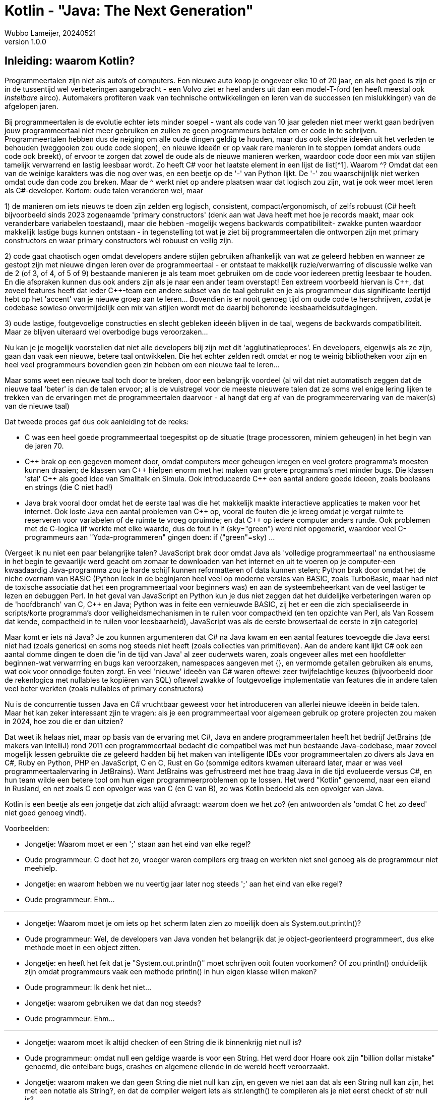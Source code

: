 = Kotlin - "Java: The Next Generation"
Wubbo Lameijer, 20240521
v1.0.0

== Inleiding: waarom Kotlin?

Programmeertalen zijn niet als auto's of computers. Een nieuwe auto koop je ongeveer elke 10 of 20 jaar, en als het goed is zijn er in de tussentijd wel verbeteringen aangebracht - een Volvo ziet er heel anders uit dan een model-T-ford (en heeft meestal ook _instelbare_ airco). Automakers profiteren vaak van technische ontwikkelingen en leren van de successen (en mislukkingen) van de afgelopen jaren.

Bij programmeertalen is de evolutie echter iets minder soepel - want als code van 10 jaar geleden niet meer werkt gaan bedrijven jouw programmeertaal niet meer gebruiken en zullen ze geen programmeurs betalen om er code in te schrijven. Programmeertalen hebben dus de neiging om alle oude dingen geldig te houden, maar dus ook slechte ideeën uit het verleden te behouden (weggooien zou oude code slopen), en nieuwe ideeën er op vaak rare manieren in te stoppen (omdat anders oude code ook breekt), of ervoor te zorgen dat zowel de oude als de nieuwe manieren werken, waardoor code door een mix van stijlen tamelijk verwarrend en lastig leesbaar wordt. Zo heeft C# voor het laatste element in een lijst de list[^1]. Waarom ^? Omdat dat een van de weinige karakters was die nog over was, en een beetje op de '-' van Python lijkt. De '-'  zou waarschijnlijk niet werken omdat oude dan code zou breken. Maar de ^ werkt niet op andere plaatsen waar dat logisch zou zijn, wat je ook weer moet leren als C#-developer. Kortom: oude talen veranderen wel, maar 

1) de manieren om iets nieuws te doen zijn zelden erg logisch, consistent, compact/ergonomisch, of zelfs robuust (C# heeft bijvoorbeeld sinds 2023 zogenaamde 'primary constructors' (denk aan wat Java heeft met hoe je records maakt, maar ook veranderbare variabelen toestaand), maar die hebben -mogelijk wegens backwards compatibiliteit- zwakke punten waardoor makkelijk lastige bugs kunnen ontstaan - in tegenstelling tot wat je ziet bij programmeertalen die ontworpen zijn met primary constructors en waar primary constructors wèl robuust en veilig zijn.

2) code gaat chaotisch ogen omdat developers andere stijlen gebruiken afhankelijk van wat ze geleerd hebben en wanneer ze gestopt zijn met nieuwe dingen leren over de programmeertaal - er ontstaat te makkelijk ruzie/verwarring of discussie welke van de 2 (of 3, of 4, of 5 of 9) bestaande manieren je als team moet gebruiken om de code voor iedereen prettig leesbaar te houden. En die afspraken kunnen dus ook anders zijn als je naar een ander team overstapt! Een extreem voorbeeld hiervan is {cpp}, dat zoveel features heeft dat ieder {cpp}-team een andere subset van de taal gebruikt en je als programmeur dus significante leertijd hebt op het 'accent' van je nieuwe groep aan te leren... Bovendien is er nooit genoeg tijd om oude code te herschrijven, zodat je codebase sowieso onvermijdelijk een mix van stijlen wordt met de daarbij behorende leesbaarheidsuitdagingen.

3) oude lastige, foutgevoelige constructies en slecht gebleken ideeën blijven in de taal, wegens de backwards compatibiliteit. Maar ze blijven uiteraard wel overbodige bugs veroorzaken...

Nu kan je je mogelijk voorstellen dat niet alle developers blij zijn met dit 'agglutinatieproces'. En developers, eigenwijs als ze zijn, gaan dan vaak een nieuwe, betere taal ontwikkelen. Die het echter zelden redt omdat er nog te weinig bibliotheken voor zijn en heel veel programmeurs bovendien geen zin hebben om een nieuwe taal te leren...

Maar soms weet een nieuwe taal toch door te breken, door een belangrijk voordeel (al wil dat niet automatisch zeggen dat de nieuwe taal 'beter' is dan de talen ervoor; al is de vuistregel voor de meeste nieuwere talen dat ze soms wel enige lering lijken te trekken van de ervaringen met de programmeertalen daarvoor - al hangt dat erg af van de programmeerervaring van de maker(s) van de nieuwe taal)

Dat tweede proces gaf dus ook aanleiding tot de reeks:

- C was een heel goede programmeertaal toegespitst op de situatie (trage processoren, miniem geheugen) in het begin van de jaren 70. 

- {cpp} brak op een gegeven moment door, omdat computers meer geheugen kregen en veel grotere programma's moesten kunnen draaien; de klassen van {cpp} hielpen enorm met het maken van grotere programma's met minder bugs. Die klassen 'stal' C++ als goed idee van Smalltalk en Simula. Ook introduceerde {cpp} een aantal andere goede ideeen, zoals booleans en strings (die C niet had!)
 
- Java brak vooral door omdat het de eerste taal was die het makkelijk maakte interactieve applicaties te maken voor het internet. Ook loste Java een aantal problemen van {cpp} op, vooral de fouten die je kreeg omdat je vergat ruimte te reserveren voor variabelen of de ruimte te vroeg opruimde; en dat {cpp} op iedere computer anders runde. Ook problemen met de C-logica (if werkte met elke waarde, dus de fout in if (sky="green") werd niet opgemerkt, waardoor veel C-programmeurs aan "Yoda-programmeren" gingen doen: if ("green"=sky) ...

(Vergeet ik nu niet een paar belangrijke talen? JavaScript brak door omdat Java als 'volledige programmeertaal' na enthousiasme in het begin te gevaarlijk werd geacht om zomaar te downloaden van het internet en uit te voeren op je computer-een kwaadaardig Java-programma zou je harde schijf kunnen reformatteren of data kunnen stelen; Python brak door omdat het de niche overnam van BASIC (Python leek in de beginjaren heel veel op moderne versies van BASIC, zoals TurboBasic, maar had niet de toxische associatie dat het een programmeertaal voor beginners was) en aan de systeembeheerkant van de veel lastiger te lezen en debuggen Perl. In het geval van JavaScript en Python kun je dus niet zeggen dat het duidelijke verbeteringen waren op de 'hoofdbranch' van C, C++ en Java; Python was in feite een vernieuwde BASIC, zij het er een die zich specialiseerde in scripts/korte programma's door veiligheidsmechanismen in te ruilen voor compactheid (en ten opzichte van Perl, als Van Rossem dat kende, compactheid in te ruilen voor leesbaarheid), JavaScript was als de eerste browsertaal de eerste in zijn categorie)

Maar komt er iets ná Java? Je zou kunnen argumenteren dat C# na Java kwam en een aantal features toevoegde die Java eerst niet had (zoals generics) en soms nog steeds niet heeft (zoals collecties van primitieven). Aan de andere kant lijkt C# ook een aantal domme dingen te doen die 'in de tijd van Java' al zeer ouderwets waren, zoals ongeveer alles met een hoofdletter beginnen-wat verwarrring en bugs kan veroorzaken, namespaces aangeven met {}, en vermomde getallen gebruiken als enums, wat ook voor onnodige fouten zorgt. En veel 'nieuwe' ideeën van C# waren oftewel zeer twijfelachtige keuzes (bijvoorbeeld door de rekenlogica met nullables te kopiëren van SQL) oftewel zwakke of foutgevoelige implementatie van features die in andere talen veel beter werkten (zoals nullables of primary constructors)

Nu is de concurrentie tussen Java en C# vruchtbaar geweest voor het introduceren van allerlei nieuwe ideeën in beide talen. Maar het kan zeker interessant zjin te vragen: als je een programmeertaal voor algemeen gebruik op grotere projecten zou maken in 2024, hoe zou die er dan uitzien? 

Dat weet ik helaas niet, maar op basis van de ervaring met C#, Java en andere programmeertalen heeft het bedrijf JetBrains (de makers van IntelliJ) rond 2011 een programmeertaal bedacht die compatibel was met hun bestaande Java-codebase, maar zoveel mogelijk lessen gebruikte die ze geleerd hadden bij het maken van intelligente IDEs voor programmeertalen zo divers als Java en C#, Ruby en Python, PHP en JavaScript, C en C++, Rust en Go (sommige editors kwamen uiteraard later, maar er was veel programmeertaalervaring in JetBrains). Want JetBrains was gefrustreerd met hoe traag Java in die tijd evolueerde versus C#, en hun team wilde een betere tool om hun eigen programmeerproblemen op te lossen. Het werd "Kotlin" genoemd, naar een eiland in Rusland, en net zoals C++ een opvolger was van C (en C van B), zo was Kotlin bedoeld als een opvolger van Java.

Kotlin is een beetje als een jongetje dat zich altijd afvraagt: waarom doen we het zo? (en antwoorden als 'omdat C het zo deed' niet goed genoeg vindt).

Voorbeelden:

- Jongetje: Waarom moet er een ';' staan aan het eind van elke regel?
- Oude programmeur: C doet het zo, vroeger waren compilers erg traag en werkten niet snel genoeg als de programmeur niet meehielp.
- Jongetje: en waarom hebben we nu veertig jaar later nog steeds ';' aan het eind van elke regel? 
- Oude programmeur: Ehm...
  
//-  
'''
//- 
  
- Jongetje: Waarom moet je om iets op het scherm laten zien zo moeilijk doen als System.out.println()?
- Oude programmeur: Wel, de developers van Java vonden het belangrijk dat je object-georienteerd programmeert, dus elke methode moet in een object zitten.
- Jongetje: en heeft het feit dat je "System.out.println()" moet schrijven ooit fouten voorkomen? Of zou println() onduidelijk zijn omdat programmeurs vaak een methode println() in hun eigen klasse willen maken?
- Oude programmeur: Ik denk het niet...
- Jongetje: waarom gebruiken we dat dan nog steeds?
- Oude programmeur: Ehm...

//-  
'''
//- 
  
- Jongetje: waarom moet ik altijd checken of een String die ik binnenkrijg niet null is?
- Oude programmeur: omdat null een geldige waarde is voor een String. Het werd door Hoare ook zijn "billion dollar mistake" genoemd, die ontelbare bugs, crashes en algemene ellende in de wereld heeft veroorzaakt.
- Jongetje: waarom maken we dan geen String die niet null kan zijn, en geven we niet aan dat als een String null kan zijn, het met een notatie als String?, en dat de compiler weigert iets als str.length() te compileren als je niet eerst checkt of str null is?
- Oude programmeur: Ehm...
  
'''  
  
Ik zou nog heel veel andere voorbeelden kunnen geven waardoor Kotlin je code korter en eenvoudiger maakt en bugs voorkomt. Dat wil niet zeggen dat Kotlin een wondermiddel is (je kunt geen webserver schrijven met één enkele letter, je kunt nog steeds bugs produceren met Kotlin) maar:

. de code wordt duidelijk korter (10-25%)
. een aantal fouten (NullPointerExceptions, 'break' vergeten in een switch statement, de verkeerde grenzen gebruiken in een for-loop, if (a=true)-fouten, problemen met het niet vinden van een item in een collectie als je een int zoekt in een collectie van Long, het per abuis veranderen van de waarden van parameters) worden automatisch voorkomen!
. een aantal dingen is versimpeld (geen int en Integer meer, alles is Int - over het algemeen zijn alle typen met hoofdletters en alle waarden (inclusief methoden) met kleine letters), if else werkt (ook) als ? :, dus geen ? :-operator meer nodig . geen .stream() meer nodig om ergens map of filter op toe te passen
. een aantal dingen zijn van andere talen overgenomen of zelfs verbeterd (string interpolation, maar compacter dan in Ruby. Extension functies, maar makkelijker te gebruiken dan in C#; properties, maar weer compacter dan in C#)
. modern programmeren (functioneel, met constanten en lambda's) is in Kotlin erg gemakkelijk!

Dus waarom deze opgave je aan wil sporen tot een Kotlin-projectje:

. Tenminste 1 afgestudeerde Java-deelnemer heeft nu een Kotlin-baan. Het kan je beroep worden!
. Mocht je een Android-mobiel hebben: Kotlin is de 'preferred language' voor Android, dus het kan je helpen een mooie mobiele app voor eigen gebruik (of zelfs voor de Google Play Store) te maken.
. Zelfs als je niet in Kotlin gaat werken bij een werkgever is Kotlin een bijna ideale 'middentaal'/default taal voor je eigen projecten; je kunt er alles mee wat je in Java kan (omdat het alle Java-bibliotheken kan gebruiken), maar je maakt er (nog) minder makkelijk fouten in dan in Java, en het is ongeveer even compact als (soms zelfs compacter dan) Python, en je hebt per feature minder denktijd/puzzeltijd nodig dan bij Rust. Als je in relatief weinig tijd relatief veel features wilt opleveren is (tenzij er toevallig al Python-bibliotheken voor al die features bestaan) Kotlin anno 2024 mogelijk de beste keus die er is.
. Als je Kotlin gebruikt leer je de meeste features van moderne programmeertalen kennen (niet allemaal natuurlijk, zelfs Kotlin is niet perfect, Kotlin's pattern matching loopt bijvoorbeeld achter op C# of Erlang). En dat blijkt erg handig te zijn als je ooit projecten in andere talen doet. Zo heb ik ooit bij een Python-project een teamlid geholpen omdat hij tekst moest genereren (denk "Succes: " + number + " item(s) created" -en complexer! In Kotlin weet je hoe je dat oplost (met "Succes: $number item(s) created"), en weet je hoe dat heet (string interpolation). Ik zocht toen 'string interpolation Python' op, en mijn collega was ontzettend blij dat ik hem leerde dat je in Python in plaats van "Succes: " + number + " item(s) created" tegenwoordig ook f"Succes: {number} item(s) created" kan gebruiken. Verwant is dat je sneller nieuwe features van andere talen leert gebruiken (zoals extension methods en primary constructor en nullable types in C#) omdat je ze toch al van Kotlin kent.
. Functioneel programmeren (met map, filter en constanten) lijkt de manier te zijn waarop programmeren zich deze jaren ontwikkelt. En als je dat wilt oefenen is Kotlin ideaal: JavaScript geeft zelden duidelijke foutmeldingen, en bij Java is het een stuk moeilijker ermee te oefenen omdat je met allerlei zijdelingse dingen moet bezighouden als dingen omzetten naar streams, of Collectors moet gebruiken, of primitieven expliciet moet omzetten in objecten. Als ik in Java op een functionele manier een string wil maken met de gesorteerde karakters van een invoertekst, moet ik in mijn geval Stack Overflow raadplegen (https://stackoverflow.com/questions/28280721/java-8-streams-intstream-to-string) en dan iets doen als 
``` 
String sorted = "Hello world!".chars().sorted().collect(StringBuilder::new,(sb, i) -> sb.append((char)i),StringBuilder::append).toString();
System.out.println(sorted);
```
Bij Kotlin hoef ik voor zo'n geval geen Stack Overflow te raadplegen (zelfs al moest ik even puzzelen waarom 'sorted' niet op String kan; Kotlin is zeker niet perfect, het is hoogstens (meestal) beter...):
```
val sorted = "Hello world!".toList().sorted().joinToString("");
println(sorted)
```
Je kunt je mogelijk voorstellen dat met een taal als Kotlin het leren functioneel te programmeren veel sneller en makkelijker gaat, als je het in Java gaat doen heb je een flink deel van het leerwerk al achter de rug, en op een efficiëntere (en leukere) manier ook!

[start=6]
. Voor de lange termijn is het denk ik goed om als programmeur het motto te hebben 'be the change you want to see'. Het is heel verleidelijk voor programmeurs (en bedrijven) om vast te houden aan wat ze al kennen wegens de kosten iets nieuws te leren of iets om te zetten. Zo moest een andere groep bij een bedrijf waar ik werkte een XML-converter onderhouden - die in Excel was geschreven! Excel gebruiken voor een XML-converter was misschien ooit een goed idee geweest toen het simpel was, maar het ding werd steeds complexer, en Excel is geen ideale programmeertaal voor grote projecten. Computers en compilers nu kunnen meer dan ze konden in 1970 (en zelfs meer dan ze konden in 1995) en we hebben als programmeurs wel lessen geleerd; het argument op een Java-conferentie tegen Kotlin 'dat puntkomma's niet zo erg zijn' klinkt wel leuk, maar nullpointerexcepties, bugs door verkeerde indices in for-loops, en tijd besteed op Stack overflow om uit te zoeken hoe je een array van karakters weer omzet in een String zijn kosten voor de dingen die mensen in 1995 nog niet bedacht hadden. Als we altijd zouden vasthouden aan programmeertalen die we al kennen zitten we over 100 jaar nog steeds met onnodig lange ontwikkeltijd. Moderne programmeertalen leren en gebruiken moedigt anderen aan hetzelfde te doen (en versterkt het aantal antwoorden op Stack Overflow), zodat ons werk over 10 jaar ook beter en makkelijker wordt, wat er ook gebeurt (Java en C# zijn nu ook features van Kotlin aan het toevoegen). Het zou best kunnen dat er over 5 of 10 of 15 jaar een nieuwe programmeertaal komt die van de fouten van Kotlin heeft geleerd, maar dat is ook zoals het zou moeten zijn: een bijdrage eraan leveren dat onze opvolgers (en wij later) echte problemen sneller, gemakkelijker en met minder fouten oplossen doordat we talenbouwers stimuleren betere tools te maken in plaats van te zeggen 'goed genoeg, want ik heb geen zin iets nieuws te leren'-dat vind ik ook een goed doel!
. Oh ja: zeker een kwestie van smaak, maar sommige mensen vinden programmeren in Kotlin ook (extra) leuk. Steve Yegge (misschien het meest bekend door zijn 'Good Agile, Bad Agile'-stuk genoemd in 'Coders at Work') schreef ooit in een review over Kotlin (https://steve-yegge.blogspot.com/2017/05/why-kotlin-is-better-than-whatever-dumb.html) dingen als "Everything you write in it feels like you made something cool." en concludeert met 

____
"Anyhoo, you get the idea.  I'm packed up and moving into a new neighborhood called Kotlin.  I've raved about other languages plenty of times before, but never once, not ever, did I rewrite any of my precious Java game server code in any of them.  But here I am, busily rewriting everything in Kotlin as fast as I can.

I know a few other programmers who've also full-on converted to Kotlin. Most of them beat me to it by at least a year or two.  We buzz about it sometimes.  "Kotlin makes programming fun again," we tell each other.  The funny thing is, we hadn't fully grasped that programming had become non-fun until we tried Kotlin.  It takes you back to when you were first learning programming and everything seemed achievable."
____

Uiteraard is er geen garantie dat jij Kotlin ook leuk vindt (misschien dat C#, of Haskell, of Java meer jouw ding blijkt te zijn). Maar wie weet - misschien vind jij het ook leuk? Mogelijk sowieso de moeite om te proberen?


== De Uitdaging 
_Duur: een verkenning van Kotlin kan wel in een halve dag tot een dag_

Kotlin heeft als nieuwere taal minder leermaterialen dan Java beschikbaar. Maar een paar dingen die je kan doen:

. maak een paar opgaven van CodeWars of Advent of Code (bijvoorbeeld in Java), en maak dan in hetzelfde Java-project met InteliJ een kotlin-file (.kt). Copy-paste je Java-code daarin - IntelliJ biedt aan het te converteren. Ga op het aanbod in, en kijk wat de verschillen zijn. Probeer dan zelf een paar nieuwe opgaven te doen in Kotlin.

. De Kotlin-tour van JetBrains lijkt ook wel okee. https://kotlinlang.org/docs/getting-started.html .

. Een andere manier is om een Kotlin-cursus te doen via JetBrains, zie https://www.jetbrains.com/edu-products/download/#section=idea-Kotlin.  Als je in IntelliJ je huidige project closet, kom je op een Welcome Screen, waar je Learning kan aanzetten - en een cursus als "Atomic Kotlin" kan doen. 
 
Tenslotte heeft Ali Meshkat van de Rabobank ook een Kotlin-cursus gemaakt, hoe je een Spring-applicatie omzet in Kotlin. https://github.com/alimeshkat/hack-to-kotlin 

Ideaal kun je na een half dagje Kotlin de backend van een eenvoudige Spring-app (bv een recipe of todolist-app) in Kotlin maken, en een paar opdrachten van Advent of Code of CodeWars 'gewoon' (in elk geval met hulp van je IDE) in Kotlin oplossen. Of je daarna met Kotlin doorgaat tot het punt dat je er enigszins 'vloeiend' in wordt is jouw keuze, maar je hebt er dan in elk geval kennis mee gemaakt!

== Tijd/moeilijkheid (praktijk)
?

== Als je meer wilt weten
- https://www.techtarget.com/whatis/definition/Kotlin
- https://dev.to/martinhaeusler/kotlin---the-good-the-bad-and-the-ugly-3jfo
- https://github.com/alimeshkat/hack-to-kotlin 
- https://www.reddit.com/r/Kotlin/comments/14bpuym/should_i_choose_kotlin_over_java_for_a_new/
- https://kotlinlang.org/docs/getting-started.html 
- https://steve-yegge.blogspot.com/2017/05/why-kotlin-is-better-than-whatever-dumb.html
